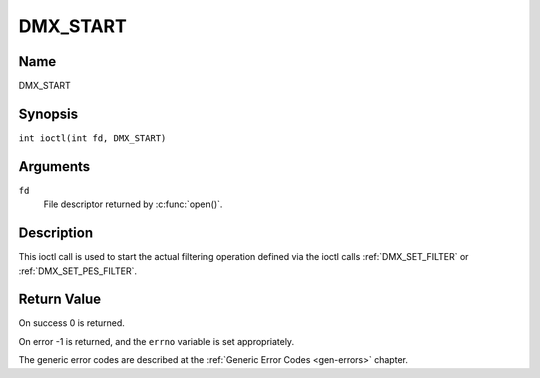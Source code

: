 .. SPDX-License-Identifier: GFDL-1.1-no-invariants-or-later
.. c:namespace:: DTV.dmx

.. _DMX_START:

=========
DMX_START
=========

Name
----

DMX_START

Synopsis
--------

.. c:macro:: DMX_START

``int ioctl(int fd, DMX_START)``

Arguments
---------

``fd``
    File descriptor returned by :c:func:`open()`.

Description
-----------

This ioctl call is used to start the actual filtering operation defined
via the ioctl calls :ref:`DMX_SET_FILTER` or :ref:`DMX_SET_PES_FILTER`.

Return Value
------------

On success 0 is returned.

On error -1 is returned, and the ``errno`` variable is set
appropriately.

.. tabularcolumns:: |p{2.5cm}|p{15.0cm}|

.. flat-table::
    :header-rows:  0
    :stub-columns: 0

    -  .. row 1

       -  ``EINVAL``

       -  Invalid argument, i.e. no filtering parameters provided via the
	  :ref:`DMX_SET_FILTER` or :ref:`DMX_SET_PES_FILTER` ioctls.

    -  .. row 2

       -  ``EBUSY``

       -  This error code indicates that there are conflicting requests.
	  There are active filters filtering data from another input source.
	  Make sure that these filters are stopped before starting this
	  filter.

The generic error codes are described at the
:ref:`Generic Error Codes <gen-errors>` chapter.
